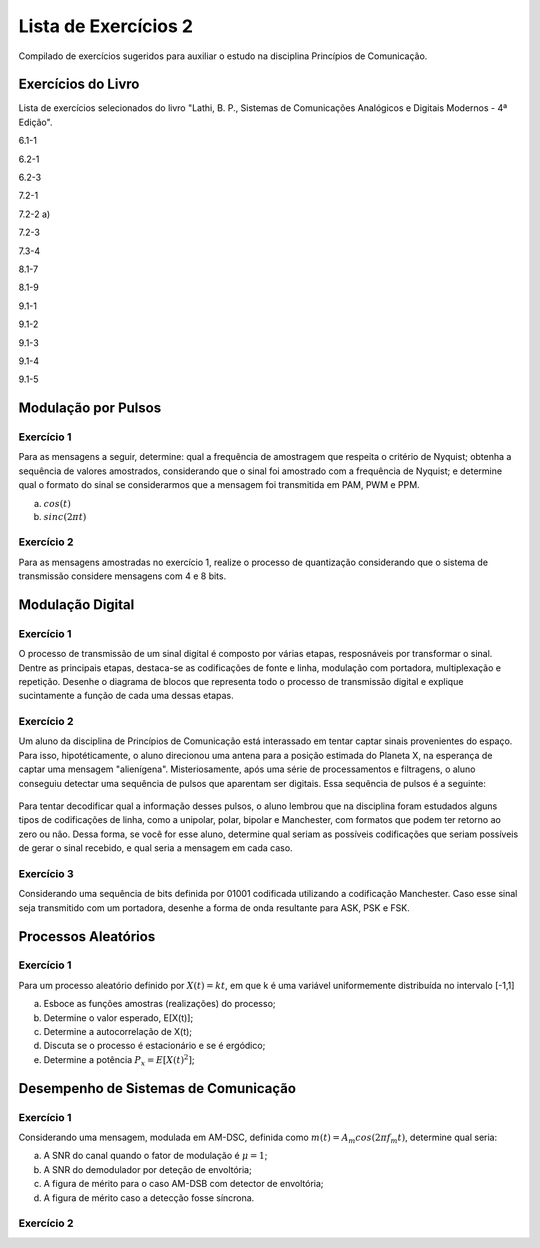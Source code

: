 =====================
Lista de Exercícios 2
=====================

Compilado de exercícios sugeridos para auxiliar o estudo na disciplina Princípios de Comunicação. 

Exercícios do Livro
===================

Lista de exercícios selecionados do livro "Lathi, B. P., Sistemas de Comunicações Analógicos e Digitais Modernos - 4ª Edição".


6.1-1

6.2-1

6.2-3

7.2-1

7.2-2 a)

7.2-3

7.3-4

8.1-7

8.1-9

9.1-1

9.1-2

9.1-3

9.1-4

9.1-5




Modulação por Pulsos
====================

-----------
Exercício 1
-----------

Para as mensagens a seguir, determine: qual a frequência de amostragem que respeita o critério de Nyquist; obtenha a sequência de valores amostrados, considerando que o sinal foi amostrado com a frequência de Nyquist; e determine qual o formato do sinal se considerarmos que a mensagem foi transmitida em PAM, PWM e PPM.

a) :math:`cos(t)`

b) :math:`sinc(2\pi t)`

-----------
Exercício 2
-----------

Para as mensagens amostradas no exercício 1, realize o processo de quantização considerando que o sistema de transmissão considere mensagens com 4 e 8 bits.

Modulação Digital
=================

-----------
Exercício 1
-----------

O processo de transmissão de um sinal digital é composto por várias etapas, resposnáveis por transformar o sinal. Dentre as principais etapas, destaca-se as codificações de fonte e linha, modulação com portadora, multiplexação e repetição. Desenhe o diagrama de blocos que representa todo o processo de transmissão digital e explique sucintamente a função de cada uma dessas etapas.

-----------
Exercício 2
-----------

Um aluno da disciplina de Princípios de Comunicação está interassado em tentar captar sinais provenientes do espaço. Para isso, hipotéticamente, o aluno direcionou uma antena para a posição estimada do Planeta X, na esperança de captar uma mensagem "alienígena". Misteriosamente, após uma série de processamentos e filtragens, o aluno conseguiu detectar uma sequência de pulsos que aparentam ser digitais. Essa sequência de pulsos é a seguinte:

.. figure:: /figures/ExPulsos.png
	:figwidth: 100%
	:width: 60%
	:align: center

Para tentar decodificar qual a informação desses pulsos, o aluno lembrou que na disciplina foram estudados alguns tipos de codificações de linha, como a unipolar, polar, bipolar e Manchester, com formatos que podem ter retorno ao zero ou não. Dessa forma, se você for esse aluno, determine qual seriam as possíveis codificações que seriam possíveis de gerar o sinal recebido, e qual seria a mensagem em cada caso.

-----------
Exercício 3
-----------

Considerando uma sequência de bits definida por 01001 codificada utilizando a codificação Manchester. Caso esse sinal seja transmitido com um portadora, desenhe a forma de onda resultante para ASK, PSK e FSK.

Processos Aleatórios
====================

-----------
Exercício 1
-----------

Para um processo aleatório definido por :math:`X(t)=kt`, em que k é uma variável uniformemente distribuída no intervalo [-1,1]

a) Esboce as funções amostras (realizações) do processo;

b) Determine o valor esperado, E[X(t)];

c) Determine a autocorrelação de X(t);

d) Discuta se o processo é estacionário e se é ergódico;

e) Determine a potência :math:`P_x = E[X(t)^2]`;

Desempenho de Sistemas de Comunicação
=====================================

-----------
Exercício 1
-----------

Considerando uma mensagem, modulada em AM-DSC, definida como :math:`m(t)=A_m cos(2\pi f_m t)`, determine qual seria:

a) A SNR do canal quando o fator de modulação é :math:`\mu=1`;

b) A SNR do demodulador por deteção de envoltória;

c) A figura de mérito para o caso AM-DSB com detector de envoltória;

d) A figura de mérito caso a detecção fosse síncrona.

-----------
Exercício 2
-----------